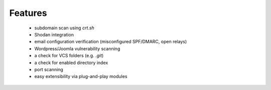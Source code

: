 Features
========

 - subdomain scan using `crt.sh`
 - Shodan integration
 - email configuration verification (misconfigured SPF/DMARC, open relays)
 - Wordpress/Joomla vulnerability scanning
 - a check for VCS folders (e.g. `.git`)
 - a check for enabled directory index
 - port scanning
 - easy extensibility via plug-and-play modules
